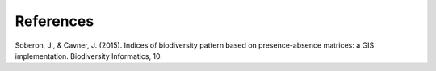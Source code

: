 References
==========

Soberon, J., & Cavner, J. (2015). Indices of biodiversity pattern based on presence-absence matrices: a GIS implementation. Biodiversity Informatics, 10.
